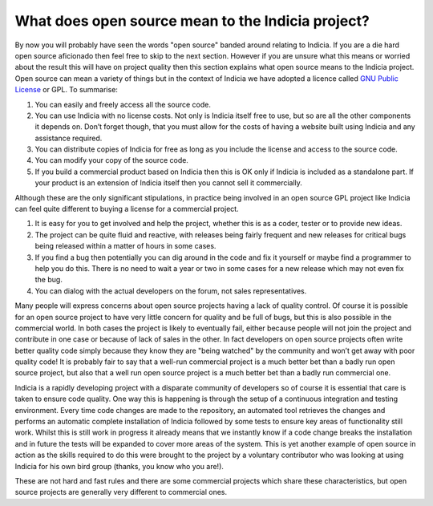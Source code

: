 **************************************************
What does open source mean to the Indicia project?
**************************************************

By now you will probably have seen the words "open source" banded around 
relating to Indicia. If you are a die hard open source aficionado then feel free 
to skip to the next section. However if you are unsure what this means or 
worried about the result this will have on project quality then this section 
explains what open source means to the Indicia project. Open source can mean a 
variety of things but in the context of Indicia we have adopted a licence called 
`GNU Public License <http://www.gnu.org/licenses/gpl.html>`_ or GPL. To 
summarise:

#. You can easily and freely access all the source code.
#. You can use Indicia with no license costs. Not only is Indicia itself free to 
   use, but so are all the other components it depends on. Don’t forget though, 
   that you must allow for the costs of having a website built using Indicia and 
   any assistance required.
#. You can distribute copies of Indicia for free as long as you include the 
   license and access to the source code.
#. You can modify your copy of the source code.
#. If you build a commercial product based on Indicia then this is OK only if 
   Indicia is included as a standalone part. If your product is an extension of 
   Indicia itself then you cannot sell it commercially.

Although these are the only significant stipulations, in practice being involved 
in an open source GPL project like Indicia can feel quite different to buying a 
license for a commercial project.

#. It is easy for you to get involved and help the project, whether this is as a 
   coder, tester or to provide new ideas.
#. The project can be quite fluid and reactive, with releases being fairly 
   frequent and new releases for critical bugs being released within a matter of 
   hours in some cases.
#. If you find a bug then potentially you can dig around in the code and fix it 
   yourself or maybe find a programmer to help you do this. There is no need to 
   wait a year or two in some cases for a new release which may not even fix the 
   bug.
#. You can dialog with the actual developers on the forum, not sales 
   representatives.

Many people will express concerns about open source projects having a lack of 
quality control. Of course it is possible for an open source project to have 
very little concern for quality and be full of bugs, but this is also possible 
in the commercial world. In both cases the project is likely to eventually fail, 
either because people will not join the project and contribute in one case or 
because of lack of sales in the other. In fact developers on open source 
projects often write better quality code simply because they know they are 
"being watched" by the community and won’t get away with poor quality code! It 
is probably fair to say that a well-run commercial project is a much better bet 
than a badly run open source project, but also that a well run open source 
project is a much better bet than a badly run commercial one.

Indicia is a rapidly developing project with a disparate community of developers 
so of course it is essential that care is taken to ensure code quality. One way 
this is happening is through the setup of a continuous integration and testing 
environment. Every time code changes are made to the repository, an automated 
tool retrieves the changes and performs an automatic complete installation of 
Indicia followed by some tests to ensure key areas of functionality still work. 
Whilst this is still work in progress it already means that we instantly know if 
a code change breaks the installation and in future the tests will be expanded 
to cover more areas of the system. This is yet another example of open source in 
action as the skills required to do this were brought to the project by a 
voluntary contributor who was looking at using Indicia for his own bird group 
(thanks, you know who you are!).

These are not hard and fast rules and there are some commercial projects which 
share these characteristics, but open source projects are generally very 
different to commercial ones.